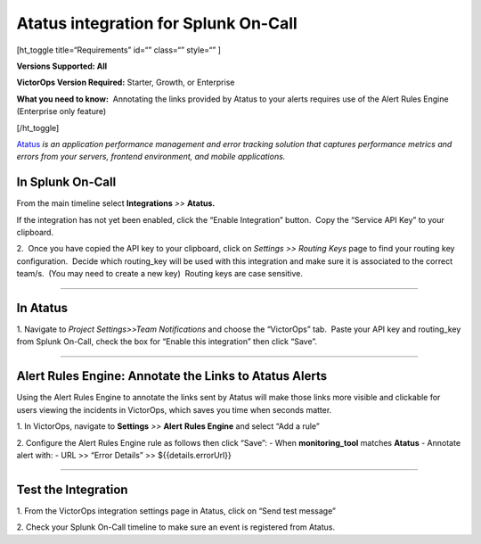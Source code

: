 Atatus integration for Splunk On-Call
**********************************************************

[ht_toggle title=“Requirements” id=“” class=“” style=“” ]

**Versions Supported: All**

**VictorOps Version Required:** Starter, Growth, or Enterprise

**What you need to know:**  Annotating the links provided by Atatus to
your alerts requires use of the Alert Rules Engine (Enterprise only
feature)

[/ht_toggle]

`Atatus <https://www.atatus.com/>`__ *is an application performance
management and error tracking solution* *that captures performance
metrics and errors from your servers, frontend environment, and mobile
applications.*

**In Splunk On-Call**
---------------------

From the main timeline select **Integrations** *>>* **Atatus.**

If the integration has not yet been enabled, click the “Enable
Integration” button.  Copy the “Service API Key” to your clipboard.

.. image:: /_images/spoc/Integration-Atatus-final.png

2.  Once you have copied the API key to your clipboard, click
on *Settings >> Routing Keys* page to find your routing key
configuration.  Decide which routing_key will be used with this
integration and make sure it is associated to the correct team/s.  (You
may need to create a new key)  Routing keys are case sensitive.

.. image:: /_images/spoc/atatus2.png
   :alt: atatus2

   atatus2

--------------

**In Atatus**
-------------

 

1. Navigate to *Project Settings>>Team Notifications* and choose the
“VictorOps” tab.  Paste your API key and routing_key from Splunk
On-Call, check the box for “Enable this integration” then click “Save”.

.. image:: /_images/spoc/atatus3.png
   :alt: atatus3

   atatus3

--------------

**Alert Rules Engine: Annotate the Links to Atatus Alerts**
-----------------------------------------------------------

Using the Alert Rules Engine to annotate the links sent by Atatus will
make those links more visible and clickable for users viewing the
incidents in VictorOps, which saves you time when seconds matter.

1. In VictorOps, navigate to **Settings** *>>* **Alert** **Rules
Engine** and select “Add a rule”

2. Configure the Alert Rules Engine rule as follows then click “Save”: -
When **monitoring_tool** matches **Atatus** - Annotate alert with: - URL
>> “Error Details” >> ${{details.errorUrl}}

.. image:: /_images/spoc/Integration-Atatus-Transmog-2-final-final.png

--------------

**Test the Integration**
------------------------

1. From the VictorOps integration settings page in Atatus, click on
“Send test message”

.. image:: /_images/spoc/atatus6.png
   :alt: atatus6

   atatus6

2. Check your Splunk On-Call timeline to make sure an event is
registered from Atatus.
